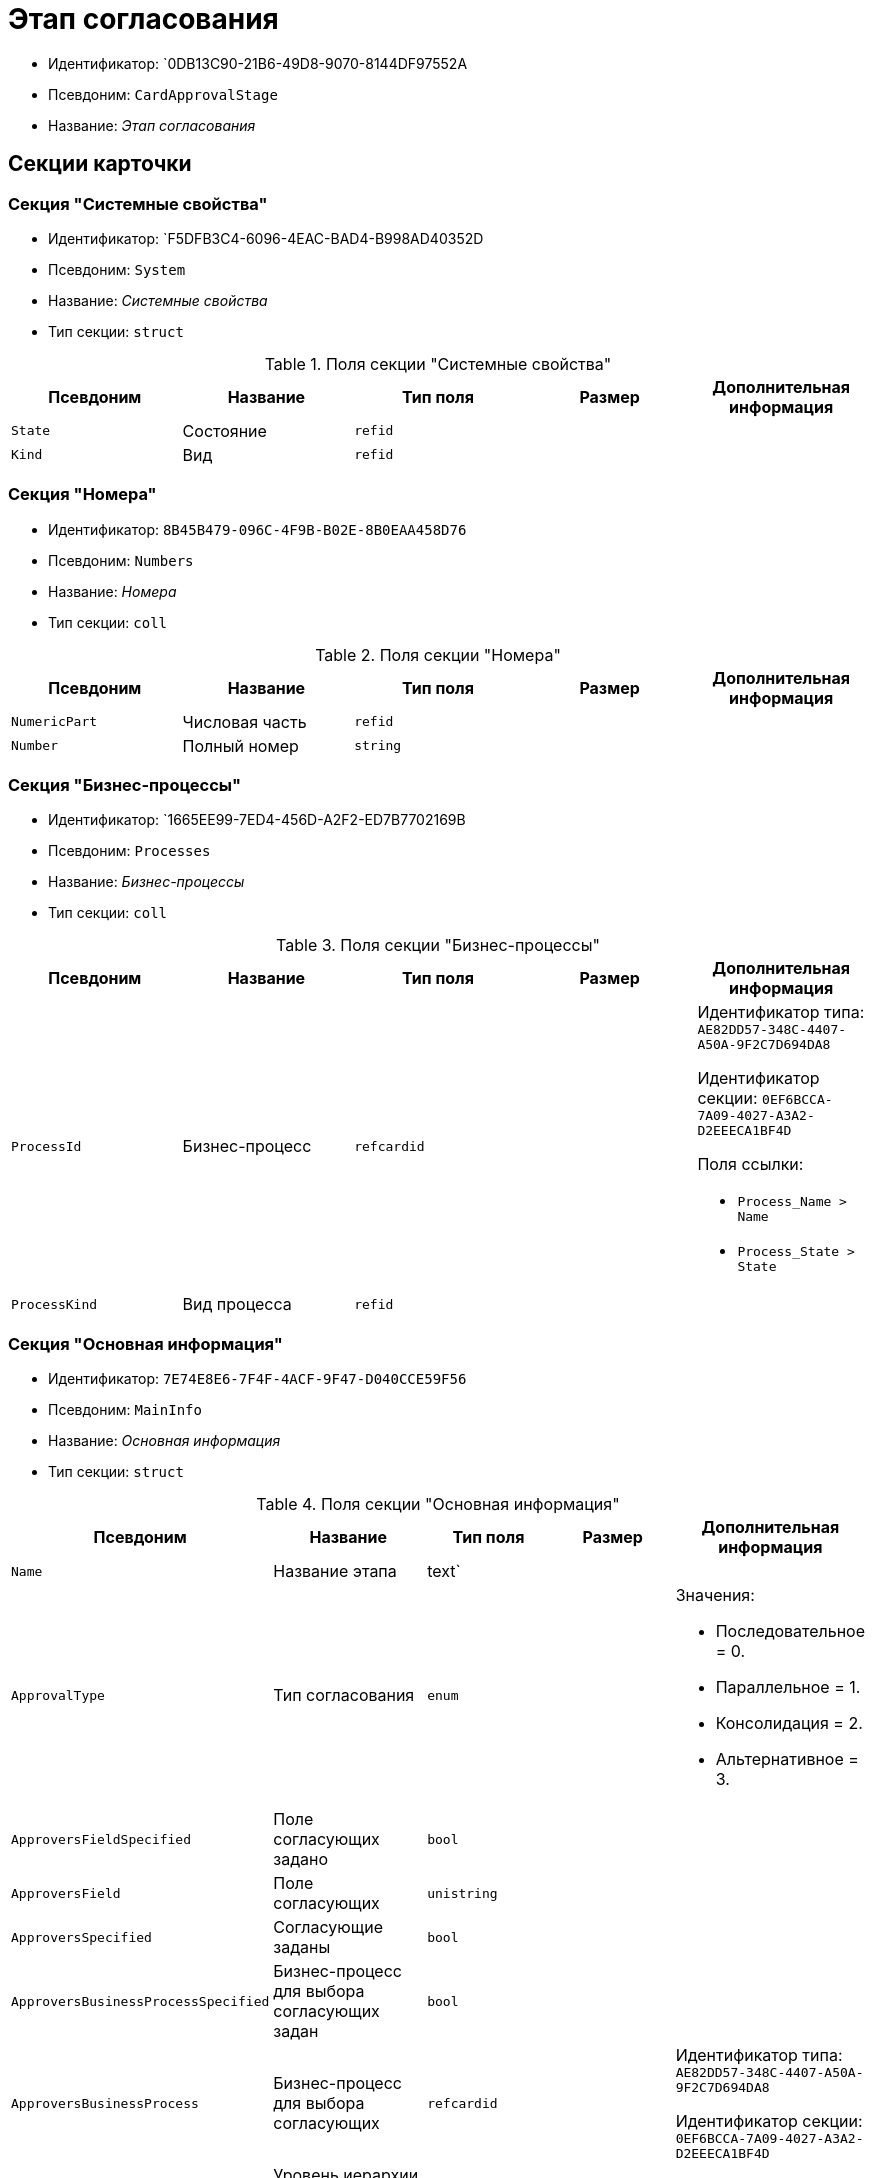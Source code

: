 = Этап согласования

* Идентификатор: `0DB13C90-21B6-49D8-9070-8144DF97552A
* Псевдоним: `CardApprovalStage`
* Название: _Этап согласования_

== Секции карточки

=== Секция "Системные свойства"

* Идентификатор: `F5DFB3C4-6096-4EAC-BAD4-B998AD40352D
* Псевдоним: `System`
* Название: _Системные свойства_
* Тип секции: `struct`

.Поля секции "Системные свойства"
[cols="20%,20%,20%,20%,20%",options="header"]
|===
|Псевдоним |Название |Тип поля |Размер |Дополнительная информация
|`State` |Состояние |`refid` | |
|`Kind` |Вид |`refid` | |
|===

=== Секция "Номера"

* Идентификатор: `8B45B479-096C-4F9B-B02E-8B0EAA458D76`
* Псевдоним: `Numbers`
* Название: _Номера_
* Тип секции: `coll`

.Поля секции "Номера"
[cols="20%,20%,20%,20%,20%",options="header"]
|===
|Псевдоним |Название |Тип поля |Размер |Дополнительная информация
|`NumericPart` |Числовая часть |`refid` | |
|`Number` |Полный номер |`string` | |
|===

=== Секция "Бизнес-процессы"

* Идентификатор: `1665EE99-7ED4-456D-A2F2-ED7B7702169B
* Псевдоним: `Processes`
* Название: _Бизнес-процессы_
* Тип секции: `coll`

.Поля секции "Бизнес-процессы"
[cols="20%,20%,20%,20%,20%",options="header"]
|===
|Псевдоним |Название |Тип поля |Размер |Дополнительная информация
|`ProcessId` |Бизнес-процесс |`refcardid` | a|
Идентификатор типа: `AE82DD57-348C-4407-A50A-9F2C7D694DA8`

Идентификатор секции: `0EF6BCCA-7A09-4027-A3A2-D2EEECA1BF4D`

.Поля ссылки:
* `Process_Name > Name`
* `Process_State > State`

|`ProcessKind` |Вид процесса |`refid` | |
|===

=== Секция "Основная информация"

* Идентификатор: `7E74E8E6-7F4F-4ACF-9F47-D040CCE59F56`
* Псевдоним: `MainInfo`
* Название: _Основная информация_
* Тип секции: `struct`

.Поля секции "Основная информация"
[cols="20%,20%,20%,20%,20%",options="header"]
|===
|Псевдоним |Название |Тип поля |Размер |Дополнительная информация
|`Name` |Название этапа |text` | |
|`ApprovalType` |Тип согласования |`enum` | a|.Значения:
* Последовательное = 0.
* Параллельное = 1.
* Консолидация = 2.
* Альтернативное = 3.
|`ApproversFieldSpecified` |Поле согласующих задано |`bool` | |
|`ApproversField` |Поле согласующих |`unistring` | |
|`ApproversSpecified` |Согласующие заданы |`bool` | |
|`ApproversBusinessProcessSpecified` |Бизнес-процесс для выбора согласующих задан |`bool` | |
|`ApproversBusinessProcess` |Бизнес-процесс для выбора согласующих |`refcardid` | a|
Идентификатор типа: `AE82DD57-348C-4407-A50A-9F2C7D694DA8`

Идентификатор секции: `0EF6BCCA-7A09-4027-A3A2-D2EEECA1BF4D`

|`HierarchyLevel` |Уровень иерархии руководителей |`int` | |
|`SpecificDuration` |Флаг, показывающий, задана ли длительность для каждого согласующего или на всем этапе |`bool` | |
|`Duration` |Длительность |`int` | |
|`NextDurationSpecified` |Флаг, показывающий задана ли длительность на последующих циклах |`bool` | |
|`NextDuration` |Длительность на последующих циклах |`int` | |
|`DefaultDecision` |Решение по умолчанию |`enum` | a|.Значения:
* Положительное = 1.
* Отрицательное = 2.
* Условно-положительное = 3.
* Отмена = 4.
* Новый цикл = 5.
* Завершение = 100.
|`AllowEditBeforeReconcilation` |Разрешить изменение параметров этапа |`bool` | |
|`TemplateId` |Идентификатор шаблона |`refcardid` | a|
Идентификатор типа: `0DB13C90-21B6-49D8-9070-8144DF97552A`

Идентификатор секции: `7E74E8E6-7F4F-4ACF-9F47-D040CCE59F56`

|`Mode` |Режим |`enum` | a|.Значения:
* Согласование = 0.
* Подписание = 1.
* Консолидация = 2.
|`SkipRepeated` |Пропускать при повторе |`bool` | |
|`AutoCompleteTaskAfterDeadline` |Автоматически завершать задание по истечению срока исполнения |`bool` | |
|`Hidden` |Скрыть этап |`bool` | |
|`AllowExcludeStage` |Разрешить исключение этапа из маршрута |`bool` | |
|`AllowEditApprovalType` |Разрешить редактирование типа маршрутизации |`bool` | |
|`State` |Состояние |`refid` | |
|`Kind` |Вид |`refid` | |
|`CreatedByTrigger` |Создано триггером |`bool` | |
|===

=== Секция "Согласующие"

* Идентификатор: `F1FA6D86-AB19-4146-AD28-4FE1A698018D
* Псевдоним: `Approvers`
* Название: _Согласующие_
* Тип секции: `coll`

.Поля секции "Согласующие"
[cols="20%,20%,20%,20%,20%",options="header"]
|===
|Псевдоним |Название |Тип поля |Размер |Дополнительная информация
|`Employee` |Сотрудник |`refid` | |
|`Unit` |Подразделение |`refid` | |
|`Group` |Группа |`refid` | |
|`Role` |Роль |`refid` | |
|`SearchWord` |Поисковое слово |`uniqueid` | |
|`Order` |Номер |`int` | |
|`Excluded` |Временно исключён |`bool` | |
|===

=== Секция "Решения"

* Идентификатор: `31382F8C-9228-4C9F-B8E0-43DB5D5FFAE9`
* Псевдоним: `Decisions`
* Название: _Решения_
* Тип секции: `coll`

.Поля секции "Решения"
[cols="20%,20%,20%,20%,20%",options="header"]
|===
|Псевдоним |Название |Тип поля |Размер |Дополнительная информация
|`Name` |Название |`unistring` |64 |
|`Semantics` |Семантика |`enum` | a|.Значения:
* Положительное = 1.
* Отрицательное = 2.
* Условно-положительное = 3.
* Отмена = 4.
* Новый цикл = 5.
* Добавление согласующих = 6.
* Завершение = 100.
|`Image` |Иконка |`fileid` | |
|`Order` |Номер |`int` | |
|`SignatureLabel` |Метка подписи |`refid` | |
|`RequestDigitalSignature` |Запрашивать электронную подпись |`bool` | |
|`AllowSimpleSign` |Разрешить простую подпись |`bool` | |
|===

=== Секция "Настройки задания"

* Идентификатор: `7FF09F15-FD44-4CB0-BE0F-FAE01B83950C
* Псевдоним: `TaskSettings`
* Название: _Настройки задания_
* Тип секции: `struct`

.Поля секции "Настройки задания"
[cols="20%,20%,20%,20%,20%",options="header"]
|===
|Псевдоним |Название |Тип поля |Размер |Дополнительная информация
|`Kind` |Вид |`refid` | |
|`Content` |Содержание |`unitext` | |
|`Calendar` |Бизнес-календарь |`refcardid` | a|
Идентификатор типа: `F31B9F60-F81F-4825-8216-FC3C1FF15222`

Идентификатор секции: `B788061D-B569-4C44-8F30-EC6C0E791EA9`

|`Name` |Название |`unitext` | |
|`TaskDecision` |Семантика завершения задания |`enum` | a|.Значения:
* Положительное = 0.
* Отрицательное = 1.
* Условно-положительное = 2.
* Отмена = 3.
* Новый цикл = 4.
* Завершение = 5.
|===

=== Секция "Состояния"

* Идентификатор: `A069CD6F-46CB-4D31-A8B1-EC651A57D8AC
* Псевдоним: `States`
* Название: _Состояния_
* Тип секции: `coll`

.Поля секции "Состояния"
[cols="20%,20%,20%,20%,20%",options="header"]
|===
|Псевдоним |Название |Тип поля |Размер |Дополнительная информация
|`DocumentKind` |Вид документа |`refid` | |
|`StageState` |Состояние на этапе |`refid` | |
|`PositiveState` |Состояние при положительном результате |`refid` | |
|`NegativeState` |Состояние при отрицательном результате |`refid` | |
|===

=== Секция "Дополнительные настройки"

* Идентификатор: `737BE74B-FAD4-4BAC-9956-9092EC137E30`
* Псевдоним: `AdditionalSettings`
* Название: _Дополнительные настройки_
* Тип секции: `struct`

.Поля секции "Дополнительные настройки"
[cols="20%,20%,20%,20%,20%",options="header"]
|===
|Псевдоним |Название |Тип поля |Размер |Дополнительная информация
|`ShowReconcilationListInDocument` |Отображать лист согласования в документе |`bool` | |
|`CanEditMainFiles` |Редактирование основных файлов |`bool` | |
|`CanAddFiles` |Добавление собственных файлов участниками согласования |`bool` | |
|`MoveAdditionalFilesToDocument` |Переносить дополнительные файлы в карточку документа |`bool` | |
|`NotAddToReconcilationList` |Не добавлять в лист согласования |`bool` | |
|`AllowAlternatePerforming` |Разрешить альтернативное исполнение |`bool` | |
|`MoveVersionsFromPreviousApprovers` |Переносить версии от предыдущих согласующих |`bool` | |
|`VersionTreeLevel` |Уровень дерева версий |`enum` | a|.Значения:
* Процесс = 0.
* Цикл = 1.
* Этап = 2.
|`BusinessProcessOnStageCompletion` |Бизнес-процесс при завершении этапа |`refcardid` | a|
Идентификатор типа: `AE82DD57-348C-4407-A50A-9F2C7D694DA8`

Идентификатор секции: `0EF6BCCA-7A09-4027-A3A2-D2EEECA1BF4D`

|`CompleteAfterFirstRejection` |Завершить после первого отказа |`bool` | |
|`NotSendAgainIfPositive` |Не отправлять задания повторно при наличии положительного решения |`bool` | |
|`OnlyNotChanged` |Не отправлять задания при наличии положительного решения только если нет изменений в согласуемых файлах |`bool` | |
|`RejectionCase` |Действие в случае отказа |`enum` | a|.Значения:
* Продолжать согласование = 0.
* Завершать этап = 1.
* Завершать согласование = 2.
|`AdditionSemantics` |Семантика при добавлении |`enum` | a|.Значения:
* Положительное = 1.
* Отрицательное = 2.
* Условно-положительное = 3.
|`RequiereInitiatorConfirmation` |Запрашивать подтверждение инициатора |`bool` | |
|`InitiatorTaskKind` |Вид задания инициатора |`refid` | |
|`RepeatApproving` |Отправлять на пересогласование |`bool` | |
|`AllowChildTaskCreation` |Разрешить создание подчинённых заданий вида |`bool` | |
|`ChildTaskKindID` |Идентификатор типа подчинённого задания |`refid` | |
|===
